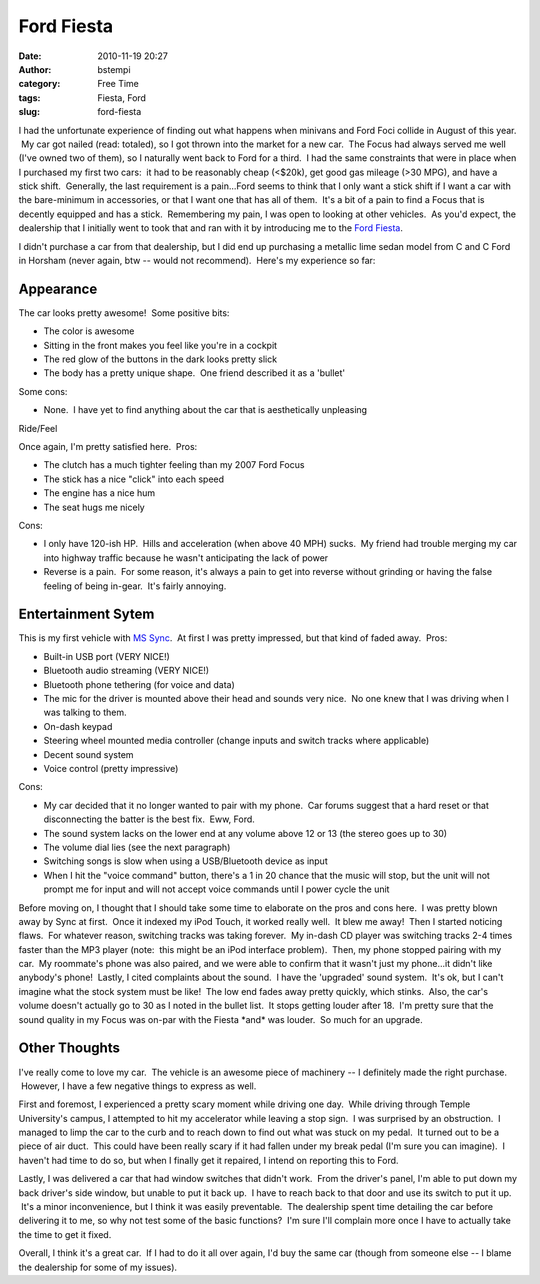 Ford Fiesta
###########
:date: 2010-11-19 20:27
:author: bstempi
:category: Free Time
:tags: Fiesta, Ford
:slug: ford-fiesta

I had the unfortunate experience of finding out what happens when
minivans and Ford Foci collide in August of this year.  My car got
nailed (read: totaled), so I got thrown into the market for a new car.
 The Focus had always served me well (I've owned two of them), so I
naturally went back to Ford for a third.  I had the same constraints
that were in place when I purchased my first two cars:  it had to be
reasonably cheap (<$20k), get good gas mileage (>30 MPG), and have a
stick shift.  Generally, the last requirement is a pain...Ford seems to
think that I only want a stick shift if I want a car with the
bare-minimum in accessories, or that I want one that has all of them.
 It's a bit of a pain to find a Focus that is decently equipped and has
a stick.  Remembering my pain, I was open to looking at other vehicles.
 As you'd expect, the dealership that I initially went to took that and
ran with it by introducing me to the `Ford
Fiesta <http://en.wikipedia.org/wiki/Ford_Fiesta>`__.

I didn't purchase a car from that dealership, but I did end up
purchasing a metallic lime sedan model from C and C Ford in Horsham
(never again, btw -- would not recommend).  Here's my experience so far:

Appearance
----------

The car looks pretty awesome!  Some positive bits:

-  The color is awesome
-  Sitting in the front makes you feel like you're in a cockpit
-  The red glow of the buttons in the dark looks pretty slick
-  The body has a pretty unique shape.  One friend described it as a
   'bullet'

Some cons:

-  None.  I have yet to find anything about the car that is
   aesthetically unpleasing

Ride/Feel

Once again, I'm pretty satisfied here.  Pros:

-  The clutch has a much tighter feeling than my 2007 Ford Focus
-  The stick has a nice "click" into each speed
-  The engine has a nice hum
-  The seat hugs me nicely

Cons:

-  I only have 120-ish HP.  Hills and acceleration (when above 40 MPH)
   sucks.  My friend had trouble merging my car into highway traffic
   because he wasn't anticipating the lack of power
-  Reverse is a pain.  For some reason, it's always a pain to get into
   reverse without grinding or having the false feeling of being
   in-gear.  It's fairly annoying.

Entertainment Sytem
-------------------

This is my first vehicle with `MS
Sync <http://en.wikipedia.org/wiki/Ford_Sync>`__.  At first I was pretty
impressed, but that kind of faded away.  Pros:

-  Built-in USB port (VERY NICE!)
-  Bluetooth audio streaming (VERY NICE!)
-  Bluetooth phone tethering (for voice and data)
-  The mic for the driver is mounted above their head and sounds very
   nice.  No one knew that I was driving when I was talking to them.
-  On-dash keypad
-  Steering wheel mounted media controller (change inputs and switch
   tracks where applicable)
-  Decent sound system
-  Voice control (pretty impressive)

Cons:

-  My car decided that it no longer wanted to pair with my phone.  Car
   forums suggest that a hard reset or that disconnecting the batter is
   the best fix.  Eww, Ford.
-  The sound system lacks on the lower end at any volume above 12 or 13
   (the stereo goes up to 30)
-  The volume dial lies (see the next paragraph)
-  Switching songs is slow when using a USB/Bluetooth device as input
-  When I hit the "voice command" button, there's a 1 in 20 chance that
   the music will stop, but the unit will not prompt me for input and
   will not accept voice commands until I power cycle the unit

Before moving on, I thought that I should take some time to elaborate on
the pros and cons here.  I was pretty blown away by Sync at first.  Once
it indexed my iPod Touch, it worked really well.  It blew me away!  Then
I started noticing flaws.  For whatever reason, switching tracks was
taking forever.  My in-dash CD player was switching tracks 2-4 times
faster than the MP3 player (note:  this might be an iPod interface
problem).  Then, my phone stopped pairing with my car.  My roommate's
phone was also paired, and we were able to confirm that it wasn't just
my phone...it didn't like anybody's phone!  Lastly, I cited complaints
about the sound.  I have the 'upgraded' sound system.  It's ok, but I
can't imagine what the stock system must be like!  The low end fades
away pretty quickly, which stinks.  Also, the car's volume doesn't
actually go to 30 as I noted in the bullet list.  It stops getting
louder after 18.  I'm pretty sure that the sound quality in my Focus was
on-par with the Fiesta \*and\* was louder.  So much for an upgrade.

Other Thoughts
--------------

I've really come to love my car.  The vehicle is an awesome piece of
machinery -- I definitely made the right purchase.  However, I have a
few negative things to express as well.

First and foremost, I experienced a pretty scary moment while driving
one day.  While driving through Temple University's campus, I attempted
to hit my accelerator while leaving a stop sign.  I was surprised by an
obstruction.  I managed to limp the car to the curb and to reach down to
find out what was stuck on my pedal.  It turned out to be a piece of air
duct.  This could have been really scary if it had fallen under my break
pedal (I'm sure you can imagine).  I haven't had time to do so, but when
I finally get it repaired, I intend on reporting this to Ford.

Lastly, I was delivered a car that had window switches that didn't work.
 From the driver's panel, I'm able to put down my back driver's side
window, but unable to put it back up.  I have to reach back to that door
and use its switch to put it up.  It's a minor inconvenience, but I
think it was easily preventable.  The dealership spent time detailing
the car before delivering it to me, so why not test some of the basic
functions?  I'm sure I'll complain more once I have to actually take the
time to get it fixed.

Overall, I think it's a great car.  If I had to do it all over again,
I'd buy the same car (though from someone else -- I blame the dealership
for some of my issues).

